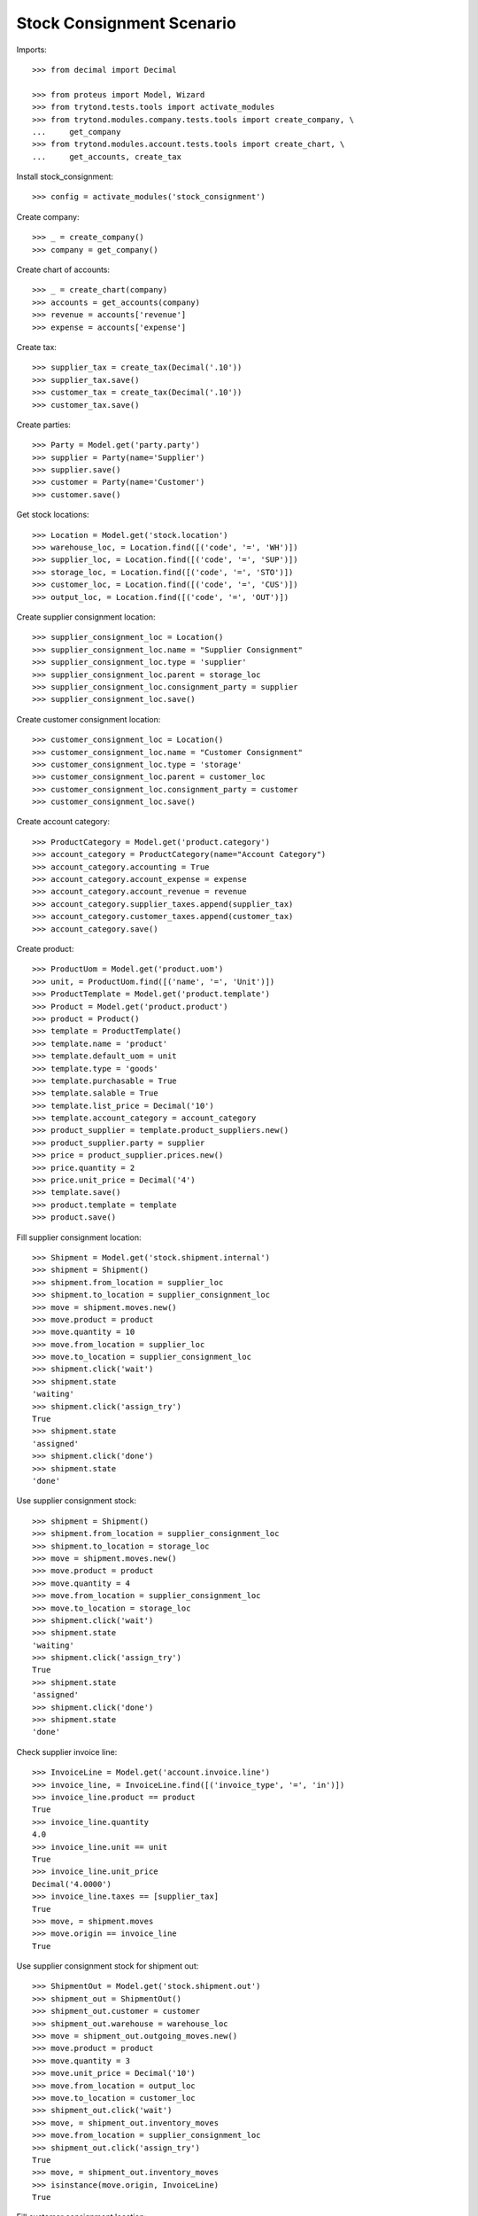 ==========================
Stock Consignment Scenario
==========================

Imports::

    >>> from decimal import Decimal

    >>> from proteus import Model, Wizard
    >>> from trytond.tests.tools import activate_modules
    >>> from trytond.modules.company.tests.tools import create_company, \
    ...     get_company
    >>> from trytond.modules.account.tests.tools import create_chart, \
    ...     get_accounts, create_tax

Install stock_consignment::

    >>> config = activate_modules('stock_consignment')

Create company::

    >>> _ = create_company()
    >>> company = get_company()

Create chart of accounts::

    >>> _ = create_chart(company)
    >>> accounts = get_accounts(company)
    >>> revenue = accounts['revenue']
    >>> expense = accounts['expense']

Create tax::

    >>> supplier_tax = create_tax(Decimal('.10'))
    >>> supplier_tax.save()
    >>> customer_tax = create_tax(Decimal('.10'))
    >>> customer_tax.save()

Create parties::

    >>> Party = Model.get('party.party')
    >>> supplier = Party(name='Supplier')
    >>> supplier.save()
    >>> customer = Party(name='Customer')
    >>> customer.save()

Get stock locations::

    >>> Location = Model.get('stock.location')
    >>> warehouse_loc, = Location.find([('code', '=', 'WH')])
    >>> supplier_loc, = Location.find([('code', '=', 'SUP')])
    >>> storage_loc, = Location.find([('code', '=', 'STO')])
    >>> customer_loc, = Location.find([('code', '=', 'CUS')])
    >>> output_loc, = Location.find([('code', '=', 'OUT')])

Create supplier consignment location::

    >>> supplier_consignment_loc = Location()
    >>> supplier_consignment_loc.name = "Supplier Consignment"
    >>> supplier_consignment_loc.type = 'supplier'
    >>> supplier_consignment_loc.parent = storage_loc
    >>> supplier_consignment_loc.consignment_party = supplier
    >>> supplier_consignment_loc.save()

Create customer consignment location::

    >>> customer_consignment_loc = Location()
    >>> customer_consignment_loc.name = "Customer Consignment"
    >>> customer_consignment_loc.type = 'storage'
    >>> customer_consignment_loc.parent = customer_loc
    >>> customer_consignment_loc.consignment_party = customer
    >>> customer_consignment_loc.save()

Create account category::

    >>> ProductCategory = Model.get('product.category')
    >>> account_category = ProductCategory(name="Account Category")
    >>> account_category.accounting = True
    >>> account_category.account_expense = expense
    >>> account_category.account_revenue = revenue
    >>> account_category.supplier_taxes.append(supplier_tax)
    >>> account_category.customer_taxes.append(customer_tax)
    >>> account_category.save()

Create product::

    >>> ProductUom = Model.get('product.uom')
    >>> unit, = ProductUom.find([('name', '=', 'Unit')])
    >>> ProductTemplate = Model.get('product.template')
    >>> Product = Model.get('product.product')
    >>> product = Product()
    >>> template = ProductTemplate()
    >>> template.name = 'product'
    >>> template.default_uom = unit
    >>> template.type = 'goods'
    >>> template.purchasable = True
    >>> template.salable = True
    >>> template.list_price = Decimal('10')
    >>> template.account_category = account_category
    >>> product_supplier = template.product_suppliers.new()
    >>> product_supplier.party = supplier
    >>> price = product_supplier.prices.new()
    >>> price.quantity = 2
    >>> price.unit_price = Decimal('4')
    >>> template.save()
    >>> product.template = template
    >>> product.save()

Fill supplier consignment location::

    >>> Shipment = Model.get('stock.shipment.internal')
    >>> shipment = Shipment()
    >>> shipment.from_location = supplier_loc
    >>> shipment.to_location = supplier_consignment_loc
    >>> move = shipment.moves.new()
    >>> move.product = product
    >>> move.quantity = 10
    >>> move.from_location = supplier_loc
    >>> move.to_location = supplier_consignment_loc
    >>> shipment.click('wait')
    >>> shipment.state
    'waiting'
    >>> shipment.click('assign_try')
    True
    >>> shipment.state
    'assigned'
    >>> shipment.click('done')
    >>> shipment.state
    'done'

Use supplier consignment stock::

    >>> shipment = Shipment()
    >>> shipment.from_location = supplier_consignment_loc
    >>> shipment.to_location = storage_loc
    >>> move = shipment.moves.new()
    >>> move.product = product
    >>> move.quantity = 4
    >>> move.from_location = supplier_consignment_loc
    >>> move.to_location = storage_loc
    >>> shipment.click('wait')
    >>> shipment.state
    'waiting'
    >>> shipment.click('assign_try')
    True
    >>> shipment.state
    'assigned'
    >>> shipment.click('done')
    >>> shipment.state
    'done'

Check supplier invoice line::

    >>> InvoiceLine = Model.get('account.invoice.line')
    >>> invoice_line, = InvoiceLine.find([('invoice_type', '=', 'in')])
    >>> invoice_line.product == product
    True
    >>> invoice_line.quantity
    4.0
    >>> invoice_line.unit == unit
    True
    >>> invoice_line.unit_price
    Decimal('4.0000')
    >>> invoice_line.taxes == [supplier_tax]
    True
    >>> move, = shipment.moves
    >>> move.origin == invoice_line
    True

Use supplier consignment stock for shipment out::

    >>> ShipmentOut = Model.get('stock.shipment.out')
    >>> shipment_out = ShipmentOut()
    >>> shipment_out.customer = customer
    >>> shipment_out.warehouse = warehouse_loc
    >>> move = shipment_out.outgoing_moves.new()
    >>> move.product = product
    >>> move.quantity = 3
    >>> move.unit_price = Decimal('10')
    >>> move.from_location = output_loc
    >>> move.to_location = customer_loc
    >>> shipment_out.click('wait')
    >>> move, = shipment_out.inventory_moves
    >>> move.from_location = supplier_consignment_loc
    >>> shipment_out.click('assign_try')
    True
    >>> move, = shipment_out.inventory_moves
    >>> isinstance(move.origin, InvoiceLine)
    True

Fill customer consignment location::

    >>> shipment = Shipment()
    >>> shipment.from_location = storage_loc
    >>> shipment.to_location = customer_consignment_loc
    >>> move = shipment.moves.new()
    >>> move.product = product
    >>> move.quantity = 3
    >>> move.from_location = storage_loc
    >>> move.to_location = customer_consignment_loc
    >>> shipment.click('wait')
    >>> shipment.state
    'waiting'
    >>> shipment.click('assign_try')
    True
    >>> shipment.state
    'assigned'
    >>> shipment.click('done')
    >>> shipment.state
    'done'

Use customer consignment stock::

    >>> shipment = Shipment()
    >>> shipment.from_location = customer_consignment_loc
    >>> shipment.to_location = customer_loc
    >>> move = shipment.moves.new()
    >>> move.product = product
    >>> move.quantity = 1
    >>> move.from_location = customer_consignment_loc
    >>> move.to_location = customer_loc
    >>> shipment.click('wait')
    >>> shipment.state
    'waiting'
    >>> shipment.click('assign_try')
    True
    >>> shipment.state
    'assigned'
    >>> shipment.click('done')
    >>> shipment.state
    'done'

Check customer invoice line::

    >>> invoice_line, = InvoiceLine.find([('invoice_type', '=', 'out')])
    >>> invoice_line.product == product
    True
    >>> invoice_line.quantity
    1.0
    >>> invoice_line.unit == unit
    True
    >>> invoice_line.unit_price
    Decimal('10.0000')
    >>> invoice_line.taxes == [customer_tax]
    True
    >>> move, = shipment.moves
    >>> move.origin == invoice_line
    True

Duplicate shipment clear origin::

    >>> duplicate, = shipment.duplicate()
    >>> move, = duplicate.moves
    >>> move.origin

Cancel supplier consignment stock::

    >>> shipment = Shipment()
    >>> shipment.from_location = supplier_consignment_loc
    >>> shipment.to_location = storage_loc
    >>> move = shipment.moves.new()
    >>> move.product = product
    >>> move.quantity = 1
    >>> move.from_location = supplier_consignment_loc
    >>> move.to_location = storage_loc
    >>> shipment.click('wait')
    >>> shipment.state
    'waiting'
    >>> shipment.click('assign_try')
    True
    >>> shipment.state
    'assigned'
    >>> move, = shipment.moves
    >>> bool(move.origin)
    True
    >>> shipment.click('cancel')
    >>> shipment.state
    'cancel'
    >>> move, = shipment.moves
    >>> bool(move.origin)
    False
